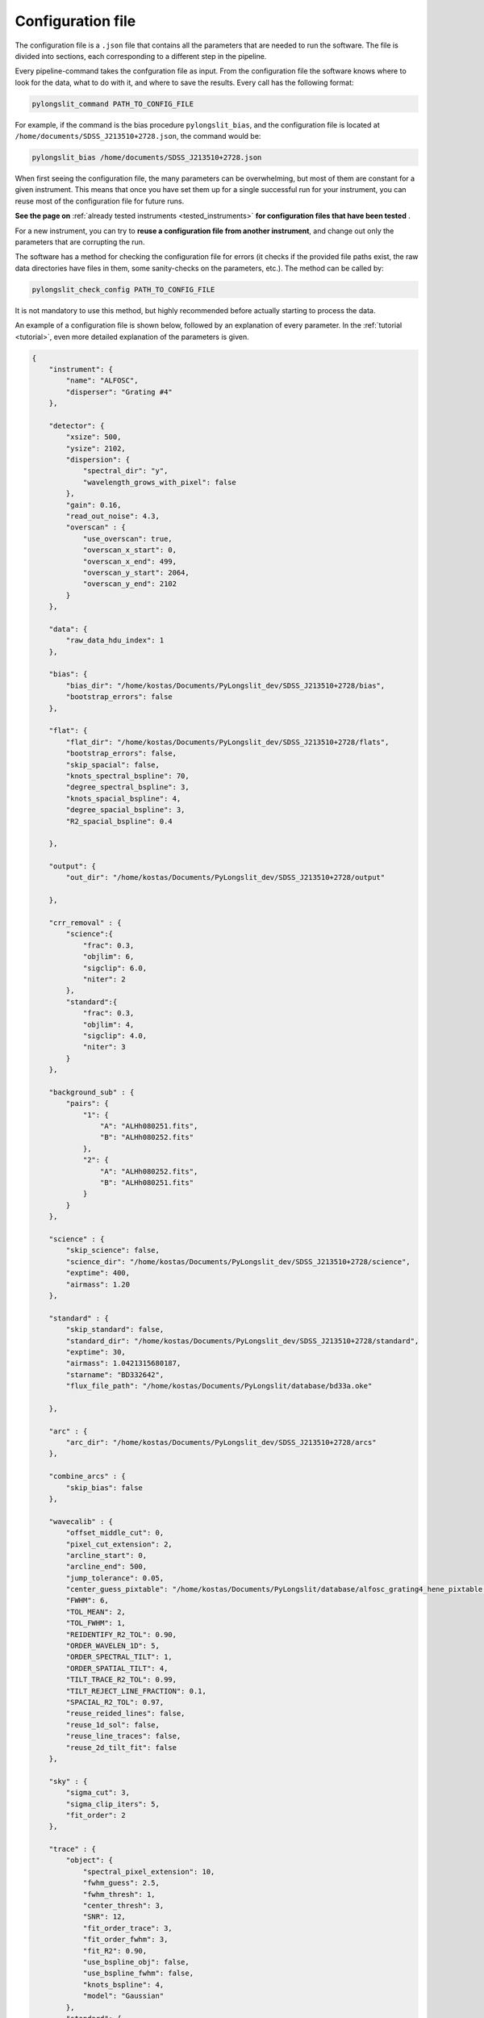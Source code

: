 .. _conf:

Configuration file
==================

The configuration file is a ``.json`` file that contains all the parameters
that are needed to run the software. The file is divided into sections, 
each corresponding to a different step in the pipeline.

Every pipeline-command takes the confguration file as input. From the 
configuration file the software knows where to look for the data, what to do with it,
and where to save the results. Every call has the following format:

.. code:: bash

    pylongslit_command PATH_TO_CONFIG_FILE

For example, if the command is the bias procedure ``pylongslit_bias``, and
the configuration file is located at ``/home/documents/SDSS_J213510+2728.json``,
the command would be:

.. code:: bash

    pylongslit_bias /home/documents/SDSS_J213510+2728.json

When first seeing the configuration file, the many parameters can be overwhelming, but most of them are 
constant for a given instrument. This means that once you have set them up
for a single successful run for your instrument, you can reuse most of the configuration file
for future runs.

**See the page on** :ref:`already tested instruments <tested_instruments>`
**for configuration files that have been tested** .

For a new instrument, you can
try to **reuse a configuration file from another instrument**, and change out
only the parameters that are corrupting the run.

The software has a method for checking the configuration file for errors 
(it checks if the provided file paths exist, the raw data directories have files in them, some sanity-checks 
on the parameters, etc.). The method can be called by:

.. code:: bash

    pylongslit_check_config PATH_TO_CONFIG_FILE

It is not mandatory to use this method, but highly recommended before 
actually starting to process the data.

An example of a configuration file is shown below, followed by an 
explanation of every parameter. In the :ref:`tutorial <tutorial>`, even more
detailed explanation of the parameters is given.

.. code:: 

    {
        "instrument": {
            "name": "ALFOSC",
            "disperser": "Grating #4"
        },

        "detector": {
            "xsize": 500,
            "ysize": 2102,
            "dispersion": { 
                "spectral_dir": "y",
                "wavelength_grows_with_pixel": false
            },
            "gain": 0.16,
            "read_out_noise": 4.3,
            "overscan" : {
                "use_overscan": true,
                "overscan_x_start": 0,
                "overscan_x_end": 499,
                "overscan_y_start": 2064,
                "overscan_y_end": 2102
            }
        },

        "data": {
            "raw_data_hdu_index": 1
        },

        "bias": {
            "bias_dir": "/home/kostas/Documents/PyLongslit_dev/SDSS_J213510+2728/bias",
            "bootstrap_errors": false
        },

        "flat": {
            "flat_dir": "/home/kostas/Documents/PyLongslit_dev/SDSS_J213510+2728/flats",
            "bootstrap_errors": false,
            "skip_spacial": false,
            "knots_spectral_bspline": 70,
            "degree_spectral_bspline": 3,
            "knots_spacial_bspline": 4,
            "degree_spacial_bspline": 3,
            "R2_spacial_bspline": 0.4

        },

        "output": {
            "out_dir": "/home/kostas/Documents/PyLongslit_dev/SDSS_J213510+2728/output"

        },

        "crr_removal" : {
            "science":{
                "frac": 0.3,
                "objlim": 6,
                "sigclip": 6.0,
                "niter": 2
            },
            "standard":{
                "frac": 0.3,
                "objlim": 4,
                "sigclip": 4.0,
                "niter": 3
            }
        },

        "background_sub" : {
            "pairs": {
                "1": {
                    "A": "ALHh080251.fits",
                    "B": "ALHh080252.fits"
                },
                "2": {
                    "A": "ALHh080252.fits",
                    "B": "ALHh080251.fits"
                }
            }
        },

        "science" : {
            "skip_science": false,
            "science_dir": "/home/kostas/Documents/PyLongslit_dev/SDSS_J213510+2728/science",
            "exptime": 400,
            "airmass": 1.20
        },

        "standard" : {
            "skip_standard": false,
            "standard_dir": "/home/kostas/Documents/PyLongslit_dev/SDSS_J213510+2728/standard",
            "exptime": 30,
            "airmass": 1.0421315680187,
            "starname": "BD332642",
            "flux_file_path": "/home/kostas/Documents/PyLongslit/database/bd33a.oke"

        },

        "arc" : {
            "arc_dir": "/home/kostas/Documents/PyLongslit_dev/SDSS_J213510+2728/arcs"
        },

        "combine_arcs" : {
            "skip_bias": false
        },

        "wavecalib" : {
            "offset_middle_cut": 0,
            "pixel_cut_extension": 2,
            "arcline_start": 0,
            "arcline_end": 500,
            "jump_tolerance": 0.05,
            "center_guess_pixtable": "/home/kostas/Documents/PyLongslit/database/alfosc_grating4_hene_pixtable.dat",
            "FWHM": 6,
            "TOL_MEAN": 2,
            "TOL_FWHM": 1,
            "REIDENTIFY_R2_TOL": 0.90,
            "ORDER_WAVELEN_1D": 5,
            "ORDER_SPECTRAL_TILT": 1,  
            "ORDER_SPATIAL_TILT": 4,
            "TILT_TRACE_R2_TOL": 0.99,
            "TILT_REJECT_LINE_FRACTION": 0.1,
            "SPACIAL_R2_TOL": 0.97,
            "reuse_reided_lines": false,
            "reuse_1d_sol": false,
            "reuse_line_traces": false,
            "reuse_2d_tilt_fit": false      
        },

        "sky" : {
            "sigma_cut": 3,
            "sigma_clip_iters": 5,
            "fit_order": 2
        },

        "trace" : {
            "object": {
                "spectral_pixel_extension": 10,
                "fwhm_guess": 2.5,
                "fwhm_thresh": 1,
                "center_thresh": 3,
                "SNR": 12,
                "fit_order_trace": 3,
                "fit_order_fwhm": 3,
                "fit_R2": 0.90,
                "use_bspline_obj": false,
                "use_bspline_fwhm": false,
                "knots_bspline": 4,
                "model": "Gaussian"
            },
            "standard": {
                "spectral_pixel_extension": 0,
                "fwhm_guess": 4,
                "fwhm_thresh": 4,
                "center_thresh": 3,
                "SNR": 70,
                "fit_order_trace": 2,
                "fit_order_fwhm": 2,
                "fit_R2": 0.99,
                "use_bspline_obj": true,
                "use_bspline_fwhm": true,
                "knots_bspline": 10,
                "model": "Gaussian"
            }
        },

        "obj_trace_clone" : {
            "archived_spec_root": "/home/kostas/Documents/PyLongslit_dev/SDSS_J213510+2728/output/obj_science_ALHh080251.dat",
            "frame_root": "/home/kostas/Documents/PyLongslit_dev/SDSS_J213510+2728/output/reduced_science_ALHh080252.fits"
        },

        "sensfunc": {
            "fit_order": 3,
            "use_bspline": true,
            "knots_bspline": 15
        },

        "flux_calib": {
            "path_extinction_curve": "/home/kostas/Documents/PyLongslit/database/lapalma.dat"
        },

        "combine": {
            "SDSS_J213510+2728": ["ALHh080251.fits", "ALHh080252.fits"]
        },

        "developer": {
            "debug_plots": true,
            "verbose_print": true

        }
    }

A brief explanation of every parameter (see the :ref:`tutorial <tutorial>` for more detailed explanation 
for every step):

.. code:: 

    {
        "instrument": {
            "name": # The name of the instrument, simply for logging purposes
            "disperser": # The disperser used, simply for logging purposes
        },

        "detector": {
            # the below sizes are used to check that all raw data has the same size
            "xsize": # The number of pixels along the x axis
            "ysize": # The number of pixels along the y axis
            "dispersion": {
                "spectral_dir": # The direction of the spectral axis in raw data, either "x" or "y"
                "wavelength_grows_with_pixel": # true if the wavelength increases with pixel number for the spectral direction
                # given in the parameter above, false otherwise
            },
            "gain": # detector gain in electrons per count (ADU)
            "read_out_noise": # read-out noise in electrons
            "overscan" : {
                "use_overscan": # true if overscan is to be used, false otherwise (then the bias is estimated only from bias frames)
                "overscan_x_start": # The starting pixel of the overscan region along the x axis
                "overscan_x_end": # The ending pixel of the overscan region along the x axis
                "overscan_y_start": # The starting pixel of the overscan region along the y axis
                "overscan_y_end": # The ending pixel of the overscan region along the y axis
            }
        },

        "data": {
            "raw_data_hdu_index": # Index of the HDU in the raw data FITS file that contains the data
            # (usually 0 for single-extension FITS files, 1 for multi-extension FITS files)
        },

        "bias": {
            "bias_dir": # The directory where the bias frames are located (this directory may not countain any other files)
            "bootstrap_errors": # true if bootstrapping should be used to estimate the error in the bias frames, false otherwise
            # (bootstrapping takes longer, but is more accurate)
        },

        "flat": {
            "flat_dir": # The directory where the flat-field frames are located (this directory may not countain any other files)
            "bootstrap_errors": # true if bootstrapping should be used to estimate the error in the flat-field frames, false otherwise
            # (bootstrapping takes longer, but is more accurate)
            "skip_spacial": # true if slit-illumination correction should be skipped, false otherwise (see the tutorial for more info)
            "knots_spectral_bspline": # The number of knots in the bspline when fitting the detector spectral response
            "degree_spectral_bspline": # The degree of the bspline when fitting the detector spectral response
            "knots_spacial_bspline": # The number of knots in the bspline when fitting the detector spacial response
            "degree_spacial_bspline": # The degree of the bspline when fitting the detector spacial response
            "R2_spacial_bspline": # The rejection threshold for the bspline when fitting the detector spacial response

        },

        "output": {
            "out_dir": # The directory where the output files should be saved (should not contain any other files)
        },

        # the below 2 sets of parameters have same meaning, but are used for science and standard frames, respectively (see tutorial)
        "crr_removal" : {
            "science":{
                "frac": # The fraction of sigclip to use for the lower limit of the contrast detection (see tutorial).
                "objlim": # The minimum contrast between the cosmic ray and the object (see tutorial).
                "sigclip": # The number of sigma to use for the sigclip algorithm (see tutorial).
                "niter": # The number of iterations to use for the algorithm (see tutorial).
            },
            "standard":{
                "frac": # The fraction of sigclip to use for the lower limit of the contrast detection (see tutorial).
                "objlim": # The minimum contrast between the cosmic ray and the object (see tutorial).
                "sigclip": # The number of sigma to use for the sigclip algorithm (see tutorial).
                "niter": # The number of iterations to use for the algorithm (see tutorial).
            }
        },

        "background_sub" : {
            "pairs": {
                # The pairs of frames to use for the background subtraction (B is subtracted from A)
                "1": { # The pair number (start with 1 and increment by 1 for every pair)
                    "A": # filename (just the name, not the full path, ex. "filename.fits")
                    "B": # filename (just the name, not the full path, ex. "filename.fits")
                },
                "2": { # The pair number
                    "A": # filename (just the name, not the full path, ex. "filename.fits"),
                    "B": # filename (just the name, not the full path, ex. "filename.fits")
                }
            }
        },

        "science" : {
            "skip_science": # true if the science frames should be skipped (only standard star reduction), false otherwise
            "science_dir": # The directory where the science frames are located (this directory may not countain any other files)
            "exptime": # The exposure time of the science frames
            "airmass": # The airmass of the science frames (if several frames, the average airmass)
        },

        "standard" : {
            "skip_standard": # true if the standard star frames should be skipped (only science reduction), false otherwise
            "standard_dir": # The directory where the standard star frames are located (this directory may not countain any other files)
            "exptime": # The exposure time of the standard star frames
            "airmass": # The airmass of the standard star frames (if several frames, the average airmass)
            "starname": # The name of the standard star (logging purposes only)
            "flux_file_path": # The path to the file containing the flux of the standard star IN AB MAGNITUDES (see tutorial)

        },

        "arc" : {
            "arc_dir": # The directory where the arc-lamp frames are located (this directory may not countain any other files)
        },

        "combine_arcs" : {
            "skip_bias": # true if the bias subtraction should be skipped for the arc-lamp frames, false otherwise
        },

        # the wavelength procedure is the most complex, and has the most parameters. 
        # The descritions here won't make much sense without the tutorial, so please see the tutorial if you are new to the software.
        "wavecalib" : {
            "offset_middle_cut": # Normally the software uses the middle of the arc-lamp frame to find the lines, but if the lines are not in the middle,
            # this parameter can be used to offset the middle
            "pixel_cut_extension": # The number of pixels to average over when taking the 1d spectrum of the arc-lamp frame
            "arcline_start": # The starting spatial pixel of the lines (useful to avoid noisy edges)
            "arcline_end": # The ending spatial pixel of the lines (useful to avoid noisy edges)
            "jump_tolerance": # The tolerance for the jump in the lines
            "center_guess_pixtable": # The path to the file containing the lines and their wavelengths from the  pylongslit_identify_arcs procedure
            "FWHM": # The FWHM guess of the lines in the arc-lamp frame
            "TOL_MEAN": # The tolerance for the correction of the line center compared to the ones in the pixtable
            "TOL_FWHM": # The tolerance for the correction of the line FWHM compared to the initial guess
            "REIDENTIFY_R2_TOL": # Threshold for the R2 value of the fit for reidentified lines
            "ORDER_WAVELEN_1D": # The order of the polynomial used to fit the wavelength solution
            "ORDER_SPECTRAL_TILT": # The order of the polynomial used to fit the spectral tilt
            "ORDER_SPATIAL_TILT": # The order of the polynomial used to fit the spatial tilt
            "TILT_TRACE_R2_TOL": # The R2 threshold for the fit of the tilt traces
            "TILT_REJECT_LINE_FRACTION": # The fraction of bad fits at when to abort a line trace
            "SPACIAL_R2_TOL": # The R2 threshold for the fit of the spatial direction
            "reuse_reided_lines": # true if use the reidentified lines that are saved in the output directory, false otherwise
            "reuse_1d_sol": # true if use the 1d solution that is saved in the output directory, false otherwise
            "reuse_line_traces": # true if use the line traces that are saved in the output directory, false otherwise
            "reuse_2d_tilt_fit": # true if use the 2d tilt fit that is saved in the output directory, false otherwise
        },

        "sky" : {
            "sigma_cut": # the number of sigma to use to reject outliers in sky-fitting
            "sigma_clip_iters": # the number of iterations to use for the sigma-clip algorithm for sky-fitting
            "fit_order": # the order of the polynomial to fit to the sky
        },

        # the two below sets of parameters have the same meaning, but are used for science and standard star frames, respectively
        "trace" : {
            "object": {
                "spectral_pixel_extension": # The number of pixels to average the 1d spectrum over when fitting the object trace (see tutorial)
                "fwhm_guess": # The spatial FWHM guess of the object 
                "fwhm_thresh": # The threshold by which the fitted FWHM can deviate from the guess
                "center_thresh": # The threshold by which the fitted center can deviate from the manually set center
                "fit_order_trace": # The order of the polynomial to fit to the object center trace
                "fit_order_fwhm": # The order of the polynomial to fit to the object FWHM trace
                "fit_R2": # The R2 threshold for the fit of the object trace
                "use_bspline_obj": # true if a bspline should be used to fit the object center trace, false otherwise (should only be used if regular fit fails)
                "use_bspline_fwhm": # true if a bspline should be used to fit the object FWHM trace, false otherwise (should only be used if regular fit fails)
                "knots_bspline": # The number of knots in the bspline
                "model": # The model to use for the object trace ("Gaussian" or "Cauchy") (see tutorial)
            },
            "standard": {
                "spectral_pixel_extension": # The number of pixels to average the 1d spectrum over when fitting the object trace (see tutorial)
                "fwhm_guess": # The spatial FWHM guess of the object 
                "fwhm_thresh": # The threshold by which the fitted FWHM can deviate from the guess
                "center_thresh": # The threshold by which the fitted center can deviate from the manually set center
                "fit_order_trace": # The order of the polynomial to fit to the object center trace
                "fit_order_fwhm": # The order of the polynomial to fit to the object FWHM trace
                "fit_R2": # The R2 threshold for the fit of the object trace
                "use_bspline_obj": # true if a bspline should be used to fit the object center trace, false otherwise (should only be used if regular fit fails)
                "use_bspline_fwhm": # true if a bspline should be used to fit the object FWHM trace, false otherwise (should only be used if regular fit fails)
                "knots_bspline": # The number of knots in the bspline
                "model": # The model to use for the object trace ("Gaussian" or "Cauchy") (see tutorial)
            }
        },

        # object trace cloning is used to clone the object trace from one frame to another
        "obj_trace_clone" : {
            "archived_spec_root": # The path to the 1d spectrum to clone
            "frame_root": # The path to the 2d frame to clone the 1d spectrum onto
        },

        "sensfunc": {
            "fit_order": # The order of the polynomial to fit to the sensitivity function
            "use_bspline": # true if a bspline should be used to fit the sensitivity function, false otherwise (should only be used if regular fit fails)
            "knots_bspline": # The number of knots in the bspline
        },

        "flux_calib": {
            "path_extinction_curve": # The path to the extinction curve for the observatory ! IN AB MAGNITUDES !
        },

        "combine": {
            #"name" : ["filename1.fits", "filename2.fits", ... ] # The name of the object and the frames to combine for the object
            # several objects can be added 
        },

        # the below parameters are for developer purposes only, activates aggresive printing and plotting
        # code may crash if these are set to true - only for debugging purposes for developers, but might be 
        # useful when adapting the configuration file for a new instrument
        "developer": {
            "debug_plots": # true if debug plots should be shown, false otherwise
            "verbose_print": # true if verbose print should be used, false otherwise

        }
    }
